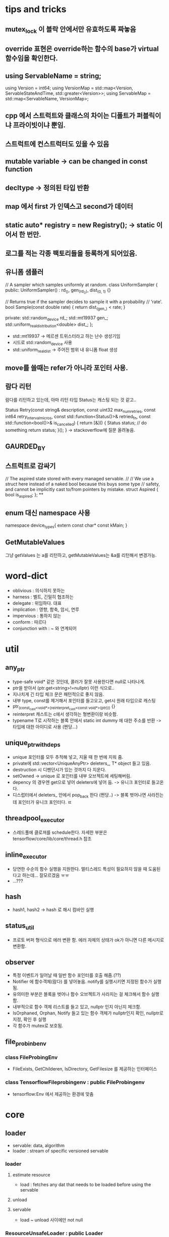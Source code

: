 * tips and tricks
** mutex_lock 이 블락 안에서만 유효하도록 짜놓음
** override 표현은 override하는 함수의 base가 virtual 함수임을 확인한다.
** using ServableName = string;
  using Version = int64;
  using VersionMap =
      std::map<Version, ServableStateAndTime, std::greater<Version>>;
  using ServableMap = std::map<ServableName, VersionMap>;
** cpp 에서 스트럭트와 클래스의 차이는 디폴트가 퍼블릭이냐 프라이빗이냐 뿐임.
** 스트럭트에 컨스트럭터도 있을 수 있음
** mutable variable -> can be changed in const function
** decltype -> 정의된 타입 반환
** map 에서 first 가 인덱스고 second가 데이터
**  static auto* registry = new Registry(); -> static 이어서 한 번만.
** 로그를 적는 각종 팩토리들을 등록하게 되어있음.

** 유니폼 샘플러
// A sampler which samples uniformly at random.
  class UniformSampler {
   public:
    UniformSampler() : rd_(), gen_(rd_()), dist_(0, 1) {}

    // Returns true if the sampler decides to sample it with a probability
    // 'rate'.
    bool Sample(const double rate) { return dist_(gen_) < rate; }

   private:
    std::random_device rd_;
    std::mt19937 gen_;
    std::uniform_real_distribution<double> dist_;
  };

- std::mt19937 -> 메르센 트위스터라고 하는 난수 생성기임
- 시드로 std::random_device 사용
- std::uniform_real_dist -> 주어진 범위 내 유니폼 float 생성

** move를 쓸때는 refer가 아니라 포인터 사용.
** 람다 리턴
람다를 리턴하고 있는데, 아마 리턴 타입 Status는 캐스팅 되는 것 같고..

Status Retry(const string& description, const uint32 max_num_retries,
             const int64 retry_interval_micros,
             const std::function<Status()>& retried_fn,
             const std::function<bool()>& is_cancelled) {
  return [&]() {
    Status status;
    // do something
    return status;
  }();
}
-> stackoverflow에 질문 올려놓음.
** GAURDED_BY
** 스트럭트로 감싸기
// The aspired state stored with every managed servable.
//
// We use a struct here instead of a naked bool because this buys some type
// safety, and cannot be implicitly cast to/from pointers by mistake.
struct Aspired {
  bool is_aspired;
};
**
** enum 대신 namespace 사용
namespace device_types{
extern const char* const kMain;
}
** GetMutableValues
그냥 getValues 는 a를 리턴하고, getMutableValues는 &a를 리턴해서 변경가능.
* word-dict
- oblivious : 의식하지 못하는
- harness : 벨트, 긴밀히 협조하는
- delegate : 위임하다. 대표
- implication : 영향, 함축, 암시, 연루
- impervious : 통하지 않는
- conform : 따르다
- conjunction with : ~ 와 연계되어
* util
** any_ptr
- type-safe void* 같은 것인데, 콜러가 잘못 사용한다면 null로 나타나게.
- ptr을 받아서 (ptr.get<string>!=nullptr) 이런 식으로..
- 지나치게 긴 타입 체크 문은 패턴적으로 좋지 않음.
- 내부 type, const를 제거해서 포인터를 들고오고, get시 원래 타입으로 캐스팅
- ptr_(const_cast<void*>(reinterpret_cast<const void*>(ptr))) {}
- reinterpret 캐스트는 c에서 생각하는 형변환이랑 비슷함.
- typename T로 시작하는 블록 안에서 static int dummy 에 대한 주소를 반환 -> 타입에 대한 아이디로 사용 (쩐당...)
** unique_ptr_with_deps
- unique 포인터를 모두 추적해 넣고, 지울 때 한 번에 지워 줌.
- private에 std::vector<UniqueAnyPtr> deleters_, T* object 들고 있음.
- destruction 시 디펜던시가 있는 것까지 다 지운다.
- setOwned -> unique 로 포인터를 내부 오브젝트에 세팅해버림.
- depency 의 경우엔 get으로 넣어 deleters에 넣어 둠. -> 유니크 포인터로 들고온다.
- 디스럽터에서 deleters_ 안에서 pop_back 한다 (쩐당..) -> 블록 벗어나면 사라진는데 포인터가 유니크 포인터다. ㄸ
** threadpool_executor
- 스레드풀에 클로져를 schedule한다. 자세한 부분은 tensorflow/core/lib/core/thread.h 참조
** inline_executor
- 당연한 수순의 함수 실행을 지원한다. 멀티스레드 특성이 필요하지 않을 때 도움된다고 하는데... 잘모르겠음 ㅠㅠ
- ...???
** hash
- hash1, hash2 -> hash 로 해시 컴바인 실행
** status_util
- 프로토 버퍼 형식으로 에러 변환 함. 에러 자체의 상태가 ok가 아니면 다른 메시지로 변환함.
** observer
- 특정 이벤트가 일어날 때 일반 함수 포인터를 호출 해줌.(??)
- Notifier 에 함수객체(람다) 를 넣어놓음. notify를 실행시키면 지정된 함수가 실행됨.
- 유의미한 부분은 블록을 벗어나 함수 오브젝트가 사라지는 걸 체크해서 함수 실행함.
- 내부적으로 함수 객체 리스트를 들고 있고, nullptr 인지 아닌지 체크함.
- IsOrphaned, Orphan, Notify 들고 있는 함수 객체가 nullptr인지 확인, nullptr로 지정, 확인 후 실행
- 각 함수가 mutex로 보호됨.
** file_probinb_env
*** class FileProbingEnv
- FileExists, GetChilderen, IsDirectory, GetFilesize 를 제공하는 인터페이스
*** class TensorflowFileprobingenv : public FileProbingenv
- tensorflow:Env 에서 제공하는 환경에 맞춤
* core
** loader
- servable: data, algorithm
- loader : stream of specific versioned servable
*** loader
**** estimate resource
- load : fetches any dat that needs to be loaded before using the servable
**** unload
**** servable
- load ~ unload 사이에만 not null
*** ResourceUnsafeLoader : public Loader
- 불안정한 리소스를 사용할 때 상태 체크를 사용할 필요는 없으니까 Status::OK()를 리턴하는 서브 클래스
** loader_harness.h
- 매니저가 로더를 소유하기 전에 대화하는 것.  (어댑터?)
- 전체적인 servable의 상태를 관리
*** state
knew -> kLoading
-> kReady (load is finished)
-> kQuiescing (is going to unavailable for serving)
-> kunloading
-> kDisabled (unload is finiished)
-> kError
- 각 상태 사이 사이 transition을 할 수 있음
*** Options
- retry 할 수, retry 간격, 에러시 콜백함수 설정 가능
*** load
- 보통은 다 상태를 바꿔주기만 하는 함수.
- 얘는 retry(리트라이 제약 조건 안에서 실행 해줌)함수 부른 다음 상태 변화
*** unload
- 언로드 부르기 전에 kQuiesced -> kUnloading
- 언로드 부르고 kUnloading -> kDisabled
** servable_id
- ServableId sturct 는 이름과 버전을 갖는다
- 해시, operator 정의
** servable_data
- ServableId, Status, T data를 갖고 있음
- status 는 컨스트럭터에서 설정되는데,
데이터 없고 status 에러 거나
status ok와 데이터 두가지 버전으로 컨스터럭터
- T는 move_constructible 해야 하며
- DataOrdie 는 return data_
- ConsumeDatatOrDie 는 return std::move(DataOrdie)
** servable_handle
*** UntypedServableHandle
- manager가 타입 없이 사용하려고?
- servable() 함수의 리턴형이 AnyPtr임 (타입만 떼주는거야)
- 프론트에서 잡고 있으면 리로딩시 딜레이 발생할 수 있으므로 최대한 잡지 말아야.
*** ServableHandle
- manager와 프랜드
- 내부의 servable_을 리턴함.
- 클래스 생성시 untyped_handle_->servable().get<T> 로 servable_ set
*** SharedPtrHandle
- UntypedServableHandle
- servable id와 shared_ptr형태의 로더를 갖는다. (초기화시에는 move으로 로더 가져옴)
** servable_state_monitor
- 참고로 Notification 클래스는 atomic bool (메모리 배리어 치고) 관련 연산.
- 관련 상태 바꾼다음에 notified 체크
- notified.Notify() -> notified.WaitForNotification

- servable 스테이트를 관리하는 스테이트, 로드 시간에 대한 맵임.
- 모니터는 ServableState 버스를 subscribe
- 특정 state에 도달하면 노티 함수를 실행
-  버스에서 스테이트 변경에 대한 정보가 날아다님.
** log_collector
- 레지스트리 클래스에는 팩토리를 등록하고 찾게 되어있음.
- create 시 config에 표현된 로그 팩토리를 찾아 로그 생성해줌
-   virtual Status CollectMessage(const google::protobuf::Message& message) = 0;
- 얘는 프로토 버퍼에서 정의됨.
** request_logger
- UniformSmapler를 가지고 있음
- 샘플 레이트에 맞으면 protobuf 에 정의 된대로 기록함
** server_request_logger
- 서버에 오는 리퀘스트의 샘플을 로깅
- 모델 버전과 파일 프리픽스 관련 확인 과정이 추가되어 있음.
** manager
- managerwrapper 와 friend임.
- private으로 virtaul GetUntypedServableHandle, GetAvailableUntypedservablehandles 함수를 들고 있음
- 얘네는 상속받는 private안에서 구현해야함.
- mangager.cc 없고 h파일에 다 정의 되어 있음. ServableRequest 구현은 inline 함수임

*** Class ServableRequest
- ServableRequest 를 생성한다. 내부적으로는 name, version을 들고 있다.
*** ListAvailableServableIds
*** GetAvailableservablehandles
- ServableId, SerableHandle 맵을 리턴
*** GetServableHandle
- 주어진 ServableReqeust에 대한 핸들을 리턴한다.
- GetUntypedServablehandle을 통해서, untypedHandle을 얻고, 이걸 다시 servableHandle 을 통해서 handle을 얻는다.
** managerWrapper
- manager를 상속받아서 사용함.
- 프랜드라 private virtual 함수들을 overwrite한다.
- 하지만 구현은 그냥 const UniquePtrWithDeps<Manager> wrapped_; 안에 있는 함수를 대신 불러주는 것 밖에 안함. (얘 왜 필요함???)
** source?
- servable 처리를 위한 abstraction
- file-system path, rpc, loader 등을 관리
- 데이터가 작음을 가정한다.
- AspiredVersionCallback 을 설정하고 부를 수 있다. - 버전관리용?
** target?
- 타겟이 소스의 리퀘스트를 받게되는데..
-
** source_adapter?
- ServableData<InputData> ->ServableData<OutputData>
- servableData의 형식을 바꿈
-
** basicManager
*** BasicManager
- num_loads_threads : 서버블 로드를 하기 위한 스레드 수
- num_unloads-threads : 서버블 언로드를 하기 위한 스레드 수
- servabel_event_bus : 서버블의 상태변화를 퍼블리시 하는 버스(설정 안하면 퍼블리시 안함)
- ManageServable(ServableData<std::unique_ptr<Loader>> servable): 서버블 실행, 이상 있을 경우 중지.
** source_router
- 소스 파일 시스템에서 맞는 어댑터로 연결함.
** simple_servers_test
SavedModelBundle 을 불러와서 bundle.session->run(inputs, output_names, empty_target_node, &outputs)

** predict_impl

*** PreProcessPredcitionResult
- SignatureDef, input, output 텐서 이름을 확인한다.
- reuqest 에 맞는 signatrue 인지 안에 값 서로 비교함.


*** SavedModelPredict
- GetServableHandle로 model spec에 해당하는 SavedModelBundle bundle 들고 옴.
- bundle에서 singature name으로 signature 꺼냄.
- MakeModelSpec 로 response에 model_spec 채움.
- PreProcessPrediction
- bundle->session->run
- PostProcessPrediction
*** SessionBundlePredict
- SavedModelPredict와 차이는 GetNamedSignature 로 input, output을 얻어옴.
*** Predict
- use_saved_model_ 시 SavedModelPredict 부르고, 아니면 SessionBundlePredict 부름
** multi_inference
*** infer
- MultiInferenceRequest 는 그냥 리퀘스트 여러 개임.
- 돌면서 하나하나 처리하게 되어 있음.
- SavedModelPredict와 거의 같긴한데.. predict에서 PreProcess는 내용이 없었단 말야.
- 여기선 Classification ->


** dyanmic_source_router

* sources/stroage_path
*** static_storage_path_source.proto
- servable_name, version_num, version_path
*** static_storage_path_source
- create : config, result(raw_result로) 를 세팅함
- setAspiredversionscallback : config의 servable 타깃에 콜백 부름.
*** file_system_storage_path_source.proto
- ServableVersionPolicy : latest, all, sepcific 있음.
- servable 이 거의 모델인듯?
- ServableToMonitor : servable_name(콜백에서 찍을 이름), base_path(버전 묶음), servable_version_policy
- repeated ServableTomonitor servables
*** file_system_storage_path_source
- 각 base_path안에 이름이 숫자인 애들 중 가장 큰 숫자 파일 선택
- PollFileSystemAndInvokeCallback
- fs_polling_thread_ 별도의 스레드에서 base_path읽으면서 aspired version의 파일을 계속 업데이트함.
***
* resources
** resource_util
- resource allocation에 관한 오퍼레이션
- 10개 정도의 장치에 대함
- normalize -> quantity가 0인 엔트리는 없다. resources에 인스턴스 1:1 바운드
- bound -> instance 가 주어짐.
- getQuantity -> allocation에 나타난 리소스를 리턴
- 기타 operation...
** resousrce_tracker
- Create : normalize -> bound 체크 -> 트래커에 세팅
- ReserveResources :
- RecomputeUsedResources : servable 의 estimate로 used_resource 업데이트함.

** resources.proto
*** resource
- device : gpu or cpu
- device_instance : 자원을 사용하는 instance
- kind : ram or compute
** resource_values
*** device_types
- kmain(main memory)
- kgpu
*** resource kind
- kNumModelSlots : 서버가 최대 n볓개의 모델을 올릴 수 있는지
- kRambytes : 바이트로 된 램
- kProcessingMilllis : 프로세싱 유닛에서 사용하는 비율?

*** ResourceAllocation
- entry : resource, quantity -> 각 리소스가 얼마나 있는지.
- repeated Entry resource_quantities

* servables
** saved_model_bundle_factory
*** create
- session batch config 를 받아와서 config.batching_parameters대로 batcher를 만든다.
*** CreateSavedModelBundle
-


** bundle_factroy_util

** EstimateResource
*** GetAllDescendants
- 모든 디렉토리 아래의 파일들을 구함
*** CreateBatchScheduler
- last allowed batch size와 max batch size 가 일치하는지 확인한다. (왜?)
- batch thread와 스레드 풀 이름을 설정함
*** EstimateResourceFromPath
- path 아래 파일들의 크기를 보두 더한 후 1.2 배를 추측된 램 소요량이라고 한다.
- ram_resource 는 kMain, kRamBytes, quantity는 ram_requirement로 설정한다.
*** WrapSessionForBatching
- batching_config.pad_variable_length

** serving_session
** session_options (tf)
- Env* env
- string target  (ip, port) 리스트
* model_servers
** class PredictionServiceImpl
- PredictionService의 서비스의 구현임.
*** Predict
- rpc로 predict 를 부름.
-

** model_platform_types.h
- kTensorFlowModelPlatfrom[] = "tensorflow"
** platform_config_util

** grpc_status_util
- ToGRPCstatus : Status 를 grpc::Status 로 변환
** server_core

* apis
** classification.proto
*** class
- label : 이름
- score : 이 클래스에 대한 점수. 이 클래스일 확률.
*** classification
- repeated Classifications classifications
*** ClassficationRequest
- ModelSpec model_spec
- tensorflow.serving.Input input
*** ClassifcationResponse
- ModelSpec model_spec
- ClassficationResult result
** classifier.h
*** ClassifierInterface
- Classify : 분류 인터페이스 (?)
** get_model_metadata.proto
*** SignagtureDefMap
- map<string, SignatureDef> signagure_def
- (tensorflow/core/protobuf/meta_graph.proto 에 signagture 있는 듯)
*** GetModelmetadataRequest
- model_spec
- repeated string metadata_field
*** GetModelMetadataResponse
- model_spec
- map<string, google.protobuf.Any> metadat
** get_model_status.proto
*** GetModelStatusRequest
- ModelSpec model_spec
*** ModelVersionStatus
- version
- state
- StatusProto status
*** enum State
- unknown : default value
- start : manager 가 servable을 트래킹만 하고 있는 상태
- loading : 매니저가 리소스 상황 등을 모두 통과해 로드를 부르기려 함.
- available : 로딩이 끝나고, GetServablehandle이 가능해진 상태.
- unloading : 언로딩 부르기 직전
- end : 매니저의 손을 떠남.
*** GetModelStatusResponse
- repeated ModelVersionStatus model_version_status: 요청된 정보들을 넘김
** inference.proto
*** Inference Task
- ModelSpec
- method_name : serving/classify 에 저장된 이름.??
(third_party/tensorflow/python/saved_model/signature_constants)
***  InferenceResult
*** MultiInferenceRequest
- repeated InferenceTask tasks
- Input input
*** MultiInferenceResponse
- repeated InferenceResult restuls
** regression.proto
*** Regression
- float value  : regression result for a single item
*** RegressionResult
- repeated Regression regressions
*** RegressionRequest
- ModelSpec model_spec
- tensorflow.serving.Input input
*** RegressionResponse
- ModelSpec model_spec
- RegressionResult result
** regressor.h
*** RegressorInterface
- Regress
** predict.proto
*** PredictRequest
- ModelSpec : version번호. 명시 안돼있으면 가장 최신 버전 사용
- inputs : input tensor 들의 alias임.
- output_filter : 여기에 명시된 것만 리턴된다는데
- output tensor -> signature def
*** PredictResponse
- model_spec
- outputs : output tensors
** model.proto
*** ModelSpec
- name, version, signature_name
- signature 가 뭐냐?
** prediction_service.proto
- Classify rpc
- Regress rpc
- Predict rpc
- MultiInference rpc
- GetModelMetadata rpc
** input.proto
*** ExampleList
- repeated tensorflw.Example examples
*** ExampleWithContext
*** Input
** model_management.proto
*** ReloadConfigRequest
- ModelServerConfig
*** ReloadConfigResponse
- StatusProto
** model_service.proto
*** ModelService
- rpc GetModelStatus
- rcp HandleReloadConfigRequest
* config
** model_server_config.proto
*** enumModelType
- unspecified, tf, other
*** ModelConfig
- name
- base_path : 버전들이 들어있는 모델 폴더
- string model_platform : tensorflow 같은?
- FileSystemStoragePathSourceConfig.servableversionPolicy model_version_policy;
- LoggingConfig logging_config
*** ModelConfigList
- repeatedModelConfig config
*** ModelServerConfig
- oneof.. -> custom 지원을 위한 래퍼임.
- ModelConfigList model_config_list
- google.protobuf.Any custom_model_config
** log_collector_config.proto
*** LogCollectorConfig
- type : urget? 레벨 말하는건가?
- filename_prefix : 로그파일의 프리픽스
** logging_config.proto
*** SamplingConfig
- sampling_rate
*** LoggingConfig
- LogCollectorConfig
- SamplingConfig
** platform_config.proto
*** PlatformConfig
- google.protobuf.Any source_adapter_config
*** PlatformConfigMap
- map<stirng, PlatformConfig> platform_configs
* example
** inception_clinet.cc
*** ServingClient
**** CallPredict
- 결국에 파일 패스에 있는걸 읽어서 인풋에 넣음...
- 생성시 stub_(PredictionService::NewStub(channel))
- param 은 model_name, model_signature_name, file_path(input images)
- Predictrequest의 mutable_inputs 로 file_path의 이미지를 읽어드림. (텐서)
- predictRequest에 위 파라미터 설정 후 stub에 predict 호출. reponse 받음.
- response 받아서 OutMap& map_outputs = *response.mutable_outputs() 로 데이터 읽음
- tensorflow::TensorProto& result_tensor_proto = inter->second
- bool converted = tensor.FromProto(result_tensor_proto);


*** main
- tf 에서 flag라는 argc 파싱 클래스가 있음.
- 여기에다가 파싱 결과 저장
- 파싱 대상은: 서버 ip, port, image 파일 패스, 모델 이름, model_signature_name
- 해당 server_port로 rpc 채널 생성.
- 모델 이름, model_signature_name, image_file로 CallPredict
* tf/cc/saved_model/loader
** struct SavedModelBundle
- session, meta_graph_default
** ReadSavedModel
- ReadBinaryProto, ReadTextProto를 시도해 읽는다.
** GetTagsAsString
- 태그를 이어 붙인다.
** LoadMetaGraphIntoSession
- sessionOption으로 세션 생성
- 세션의 create 호출
** LoadSavedModel
-
** MaybeSavedModelDirectory
- export_dir에 SavedModel이 있는지 확인한다.
* tf/cc/saved_model/constants.h
**
